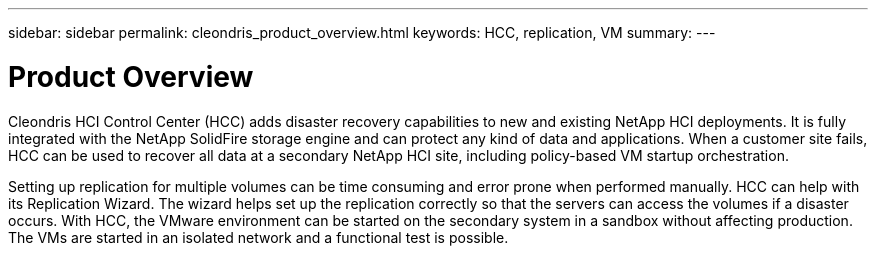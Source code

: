 ---
sidebar: sidebar
permalink: cleondris_product_overview.html
keywords: HCC, replication, VM
summary:
---

= Product Overview
:hardbreaks:
:nofooter:
:icons: font
:linkattrs:
:imagesdir: ./media/

//
// This file was created with NDAC Version 0.9 (July 10, 2020)
//
// 2020-07-10 10:54:35.579660
//

[.lead]

Cleondris HCI Control Center (HCC) adds disaster recovery capabilities to new and existing NetApp HCI deployments. It is fully integrated with the NetApp SolidFire storage engine and can protect any kind of data and applications. When a customer site fails, HCC can be used to recover all data at a secondary NetApp HCI site, including policy-based VM startup orchestration.

Setting up replication for multiple volumes can be time consuming and error prone when performed manually. HCC can help with its Replication Wizard. The wizard helps set up the replication correctly so that the servers can access the volumes if a disaster occurs. With HCC, the VMware environment can be started on the secondary system in a sandbox without affecting production. The VMs are started in an isolated network and a functional test is possible.
